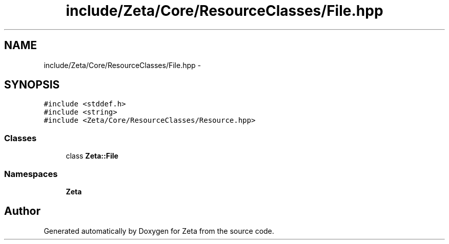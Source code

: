 .TH "include/Zeta/Core/ResourceClasses/File.hpp" 3 "Wed Feb 10 2016" "Zeta" \" -*- nroff -*-
.ad l
.nh
.SH NAME
include/Zeta/Core/ResourceClasses/File.hpp \- 
.SH SYNOPSIS
.br
.PP
\fC#include <stddef\&.h>\fP
.br
\fC#include <string>\fP
.br
\fC#include <Zeta/Core/ResourceClasses/Resource\&.hpp>\fP
.br

.SS "Classes"

.in +1c
.ti -1c
.RI "class \fBZeta::File\fP"
.br
.in -1c
.SS "Namespaces"

.in +1c
.ti -1c
.RI " \fBZeta\fP"
.br
.in -1c
.SH "Author"
.PP 
Generated automatically by Doxygen for Zeta from the source code\&.
